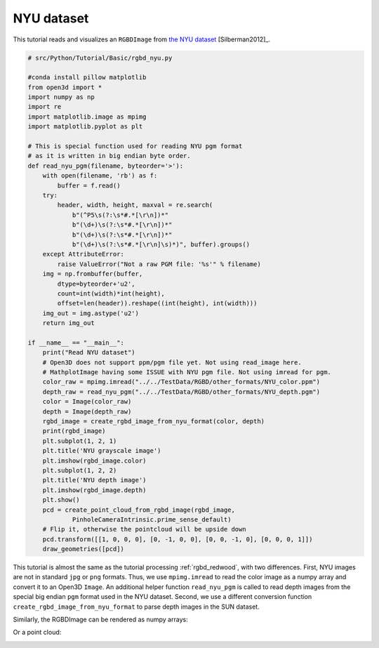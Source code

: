 .. _rgbd_nyu:

NYU dataset
-------------------------------------
This tutorial reads and visualizes an ``RGBDImage`` from `the NYU dataset <https://cs.nyu.edu/~silberman/datasets/nyu_depth_v2.html>`_ [Silberman2012]_.

.. code-block:: python

    # src/Python/Tutorial/Basic/rgbd_nyu.py

    #conda install pillow matplotlib
    from open3d import *
    import numpy as np
    import re
    import matplotlib.image as mpimg
    import matplotlib.pyplot as plt

    # This is special function used for reading NYU pgm format
    # as it is written in big endian byte order.
    def read_nyu_pgm(filename, byteorder='>'):
        with open(filename, 'rb') as f:
            buffer = f.read()
        try:
            header, width, height, maxval = re.search(
                b"(^P5\s(?:\s*#.*[\r\n])*"
                b"(\d+)\s(?:\s*#.*[\r\n])*"
                b"(\d+)\s(?:\s*#.*[\r\n])*"
                b"(\d+)\s(?:\s*#.*[\r\n]\s)*)", buffer).groups()
        except AttributeError:
            raise ValueError("Not a raw PGM file: '%s'" % filename)
        img = np.frombuffer(buffer,
            dtype=byteorder+'u2',
            count=int(width)*int(height),
            offset=len(header)).reshape((int(height), int(width)))
        img_out = img.astype('u2')
        return img_out

    if __name__ == "__main__":
        print("Read NYU dataset")
        # Open3D does not support ppm/pgm file yet. Not using read_image here.
        # MathplotImage having some ISSUE with NYU pgm file. Not using imread for pgm.
        color_raw = mpimg.imread("../../TestData/RGBD/other_formats/NYU_color.ppm")
        depth_raw = read_nyu_pgm("../../TestData/RGBD/other_formats/NYU_depth.pgm")
        color = Image(color_raw)
        depth = Image(depth_raw)
        rgbd_image = create_rgbd_image_from_nyu_format(color, depth)
        print(rgbd_image)
        plt.subplot(1, 2, 1)
        plt.title('NYU grayscale image')
        plt.imshow(rgbd_image.color)
        plt.subplot(1, 2, 2)
        plt.title('NYU depth image')
        plt.imshow(rgbd_image.depth)
        plt.show()
        pcd = create_point_cloud_from_rgbd_image(rgbd_image,
                PinholeCameraIntrinsic.prime_sense_default)
        # Flip it, otherwise the pointcloud will be upside down
        pcd.transform([[1, 0, 0, 0], [0, -1, 0, 0], [0, 0, -1, 0], [0, 0, 0, 1]])
        draw_geometries([pcd])

This tutorial is almost the same as the tutorial processing :ref:`rgbd_redwood`, with two differences. First, NYU images are not in standard ``jpg`` or ``png`` formats. Thus, we use ``mpimg.imread`` to read the color image as a numpy array and convert it to an Open3D ``Image``. An additional helper function ``read_nyu_pgm`` is called to read depth images from the special big endian ``pgm`` format used in the NYU dataset. Second, we use a different conversion function ``create_rgbd_image_from_nyu_format`` to parse depth images in the SUN dataset.

Similarly, the RGBDImage can be rendered as numpy arrays:

.. image:: ../../../_static/Basic/rgbd_images/nyu_rgbd.png
    :width: 400px

Or a point cloud:

.. image:: ../../../_static/Basic/rgbd_images/nyu_pcd.png
    :width: 400px

